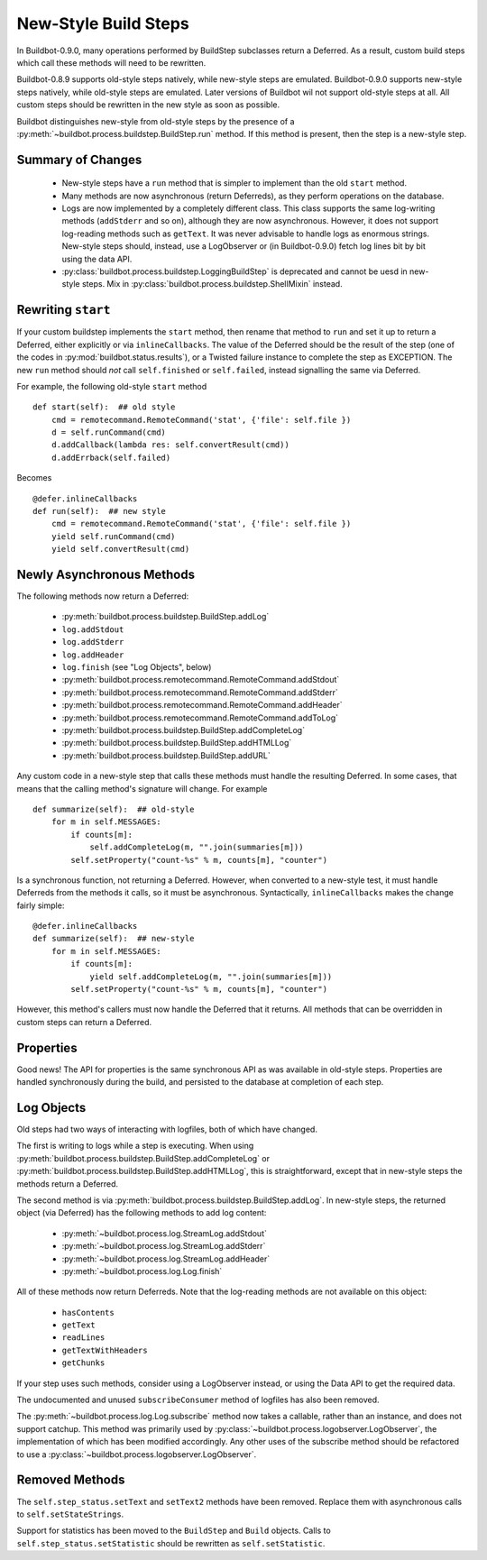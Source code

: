 .. _New-Style-Build-Steps:

New-Style Build Steps
=====================

In Buildbot-0.9.0, many operations performed by BuildStep subclasses return a Deferred.
As a result, custom build steps which call these methods will need to be rewritten.

Buildbot-0.8.9 supports old-style steps natively, while new-style steps are emulated.
Buildbot-0.9.0 supports new-style steps natively, while old-style steps are emulated.
Later versions of Buildbot wil not support old-style steps at all.
All custom steps should be rewritten in the new style as soon as possible.

Buildbot distinguishes new-style from old-style steps by the presence of a :py:meth:`~buildbot.process.buildstep.BuildStep.run` method.
If this method is present, then the step is a new-style step.

Summary of Changes
++++++++++++++++++

 * New-style steps have a ``run`` method that is simpler to implement than the old ``start`` method.
 * Many methods are now asynchronous (return Deferreds), as they perform operations on the database.
 * Logs are now implemented by a completely different class.
   This class supports the same log-writing methods (``addStderr`` and so on), although they are now asynchronous.
   However, it does not support log-reading methods such as ``getText``.
   It was never advisable to handle logs as enormous strings.
   New-style steps should, instead, use a LogObserver or (in Buildbot-0.9.0) fetch log lines bit by bit using the data API.
 * :py:class:`buildbot.process.buildstep.LoggingBuildStep` is deprecated and cannot be uesd in new-style steps.
   Mix in :py:class:`buildbot.process.buildstep.ShellMixin` instead.

Rewriting ``start``
+++++++++++++++++++

If your custom buildstep implements the ``start`` method, then rename that method to ``run`` and set it up to return a Deferred, either explicitly or via ``inlineCallbacks``.
The value of the Deferred should be the result of the step (one of the codes in :py:mod:`buildbot.status.results`), or a Twisted failure instance to complete the step as EXCEPTION.
The new ``run`` method should *not* call ``self.finished`` or ``self.failed``, instead signalling the same via Deferred.

For example, the following old-style ``start`` method ::


    def start(self):  ## old style
        cmd = remotecommand.RemoteCommand('stat', {'file': self.file })
        d = self.runCommand(cmd)
        d.addCallback(lambda res: self.convertResult(cmd))
        d.addErrback(self.failed)

Becomes ::

    @defer.inlineCallbacks
    def run(self):  ## new style
        cmd = remotecommand.RemoteCommand('stat', {'file': self.file })
        yield self.runCommand(cmd)
        yield self.convertResult(cmd)

Newly Asynchronous Methods
++++++++++++++++++++++++++

The following methods now return a Deferred:

 * :py:meth:`buildbot.process.buildstep.BuildStep.addLog`
 * ``log.addStdout``
 * ``log.addStderr``
 * ``log.addHeader``
 * ``log.finish`` (see "Log Objects", below)
 * :py:meth:`buildbot.process.remotecommand.RemoteCommand.addStdout`
 * :py:meth:`buildbot.process.remotecommand.RemoteCommand.addStderr`
 * :py:meth:`buildbot.process.remotecommand.RemoteCommand.addHeader`
 * :py:meth:`buildbot.process.remotecommand.RemoteCommand.addToLog`
 * :py:meth:`buildbot.process.buildstep.BuildStep.addCompleteLog`
 * :py:meth:`buildbot.process.buildstep.BuildStep.addHTMLLog`
 * :py:meth:`buildbot.process.buildstep.BuildStep.addURL`

Any custom code in a new-style step that calls these methods must handle the resulting Deferred.
In some cases, that means that the calling method's signature will change.
For example ::

    def summarize(self):  ## old-style
        for m in self.MESSAGES:
            if counts[m]:
                self.addCompleteLog(m, "".join(summaries[m]))
            self.setProperty("count-%s" % m, counts[m], "counter")

Is a synchronous function, not returning a Deferred.
However, when converted to a new-style test, it must handle Deferreds from the methods it calls, so it must be asynchronous.
Syntactically, ``inlineCallbacks`` makes the change fairly simple::

    @defer.inlineCallbacks
    def summarize(self):  ## new-style
        for m in self.MESSAGES:
            if counts[m]:
                yield self.addCompleteLog(m, "".join(summaries[m]))
            self.setProperty("count-%s" % m, counts[m], "counter")

However, this method's callers must now handle the Deferred that it returns.
All methods that can be overridden in custom steps can return a Deferred.

Properties
++++++++++

Good news!
The API for properties is the same synchronous API as was available in old-style steps.
Properties are handled synchronously during the build, and persisted to the database at completion of each step.

Log Objects
+++++++++++

Old steps had two ways of interacting with logfiles, both of which have changed.

The first is writing to logs while a step is executing.
When using :py:meth:`buildbot.process.buildstep.BuildStep.addCompleteLog` or :py:meth:`buildbot.process.buildstep.BuildStep.addHTMLLog`, this is straightforward, except that in new-style steps the methods return a Deferred.

The second method is via :py:meth:`buildbot.process.buildstep.BuildStep.addLog`.
In new-style steps, the returned object (via Deferred) has the following methods to add log content:

 * :py:meth:`~buildbot.process.log.StreamLog.addStdout`
 * :py:meth:`~buildbot.process.log.StreamLog.addStderr`
 * :py:meth:`~buildbot.process.log.StreamLog.addHeader`
 * :py:meth:`~buildbot.process.log.Log.finish`

All of these methods now return Deferreds.
Note that the log-reading methods are not available on this object:

 * ``hasContents``
 * ``getText``
 * ``readLines``
 * ``getTextWithHeaders``
 * ``getChunks``

If your step uses such methods, consider using a LogObserver instead, or using the Data API to get the required data.

The undocumented and unused ``subscribeConsumer`` method of logfiles has also been removed.

The :py:meth:`~buildbot.process.log.Log.subscribe` method now takes a callable, rather than an instance, and does not support catchup.
This method was primarily used by :py:class:`~buildbot.process.logobserver.LogObserver`, the implementation of which has been modified accordingly.
Any other uses of the subscribe method should be refactored to use a :py:class:`~buildbot.process.logobserver.LogObserver`.

Removed Methods
+++++++++++++++

The ``self.step_status.setText`` and ``setText2`` methods have been removed.
Replace them with asynchronous calls to ``self.setStateStrings``.

Support for statistics has been moved to the ``BuildStep`` and ``Build`` objects.
Calls to ``self.step_status.setStatistic`` should be rewritten as ``self.setStatistic``.
